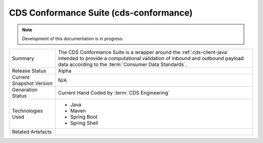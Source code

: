 CDS Conformance Suite (cds-conformance)
================================================

.. note:: Development of this documentation is in progress.

+---------------------+---------------------------------------------------------------------------------------+
| Summary             | The CDS Conformance Suite is a wrapper around the :ref:`cds-client-java` intended     |
|                     | to provide a computational validation of inbound and outbound payload data according  | 
|                     | to the :term:`Consumer Data Standards`.                                               |
+---------------------+---------------------------------------------------------------------------------------+
| Release Status      | Alpha                                                                                 |
+---------------------+---------------------------------------------------------------------------------------+
| Current Snapshot    | N/A                                                                                   |
| Version             |                                                                                       |
+---------------------+---------------------------------------------------------------------------------------+
| Generation Status   | Current Hand Coded by :term:`CDS Engineering`                                         |
+---------------------+---------------------------------------------------------------------------------------+
| Technologies Used   | * Java                                                                                |
|                     | * Maven                                                                               |
|                     | * Spring Boot                                                                         |
|                     | * Spring Shell                                                                        |
+---------------------+---------------------------------------------------------------------------------------+
| Related Artefacts   |                                                                                       |
+---------------------+---------------------------------------------------------------------------------------+


